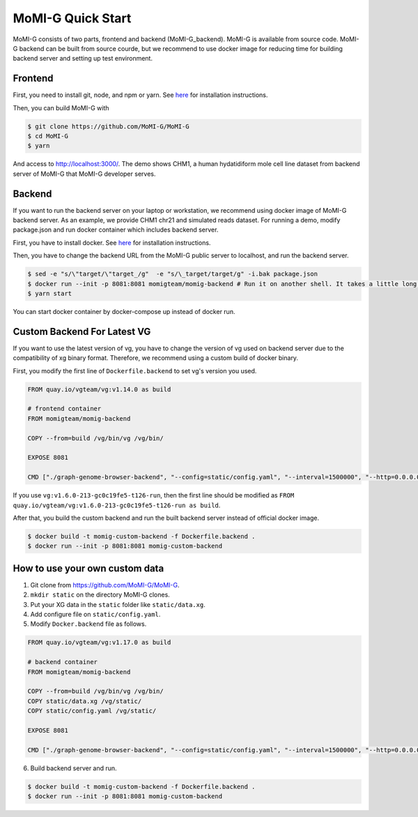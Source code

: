 .. _quickstart:

MoMI-G Quick Start
===================

MoMI-G consists of two parts, frontend and backend (MoMI-G_backend). MoMI-G is available from source code. MoMI-G backend can be built from source courde, but we recommend to use docker image for reducing time for building backend server and setting up test environment.

--------
Frontend
--------

First, you need to install git, node, and npm or yarn. See `here <https://yarnpkg.com/lang/en/docs/install/>`_ for installation instructions. 

Then, you can build MoMI-G with

.. code-block:: console

  $ git clone https://github.com/MoMI-G/MoMI-G
  $ cd MoMI-G
  $ yarn

And access to http://localhost:3000/. The demo shows CHM1, a human hydatidiform mole cell line dataset from backend server of MoMI-G that MoMI-G developer serves.

-------
Backend
-------

If you want to run the backend server on your laptop or workstation, we recommend using docker image of MoMI-G backend server. As an example, we provide CHM1 chr21 and simulated reads dataset. For running a demo, modify package.json and run docker container which includes backend server.

First, you have to install docker. See `here <https://docs.docker.com/install/>`_ for installation instructions.

Then, you have to change the backend URL from the MoMI-G public server to localhost, and run the backend server. 

.. code-block:: console

  $ sed -e "s/\"target/\"target_/g"  -e "s/\_target/target/g" -i.bak package.json
  $ docker run --init -p 8081:8081 momigteam/momig-backend # Run it on another shell. It takes a little long time -- please wait. 
  $ yarn start

You can start docker container by docker-compose up instead of docker run.

-------
Custom Backend For Latest VG
-------

If you want to use the latest version of vg, you have to change the version of vg used on backend server due to the compatibility of xg binary format. Therefore, we recommend using a custom build of docker binary.

First, you modify the first line of ``Dockerfile.backend`` to set vg's version you used.

.. code-block:: Dockerfile

  FROM quay.io/vgteam/vg:v1.14.0 as build

  # frontend container
  FROM momigteam/momig-backend

  COPY --from=build /vg/bin/vg /vg/bin/

  EXPOSE 8081

  CMD ["./graph-genome-browser-backend", "--config=static/config.yaml", "--interval=1500000", "--http=0.0.0.0:8081", "--api=/api/v2/"]

If you use ``vg:v1.6.0-213-gc0c19fe5-t126-run``, then the first line should be modified as ``FROM quay.io/vgteam/vg:v1.6.0-213-gc0c19fe5-t126-run as build``.

After that, you build the custom backend and run the built backend server instead of official docker image.

.. code-block:: console

  $ docker build -t momig-custom-backend -f Dockerfile.backend .
  $ docker run --init -p 8081:8081 momig-custom-backend

-------
How to use your own custom data
-------

1. Git clone from https://github.com/MoMI-G/MoMI-G.
2. ``mkdir static`` on the directory MoMI-G clones.
3. Put your XG data in the ``static`` folder like ``static/data.xg``.
4. Add configure file on ``static/config.yaml``.
5. Modify ``Docker.backend`` file as follows.

.. code-block:: Dockerfile

  FROM quay.io/vgteam/vg:v1.17.0 as build

  # backend container
  FROM momigteam/momig-backend

  COPY --from=build /vg/bin/vg /vg/bin/
  COPY static/data.xg /vg/static/
  COPY static/config.yaml /vg/static/

  EXPOSE 8081

  CMD ["./graph-genome-browser-backend", "--config=static/config.yaml", "--interval=1500000", "--http=0.0.0.0:8081", "--api=/api/v2/"]

6. Build backend server and run.

.. code-block:: console

  $ docker build -t momig-custom-backend -f Dockerfile.backend .
  $ docker run --init -p 8081:8081 momig-custom-backend
